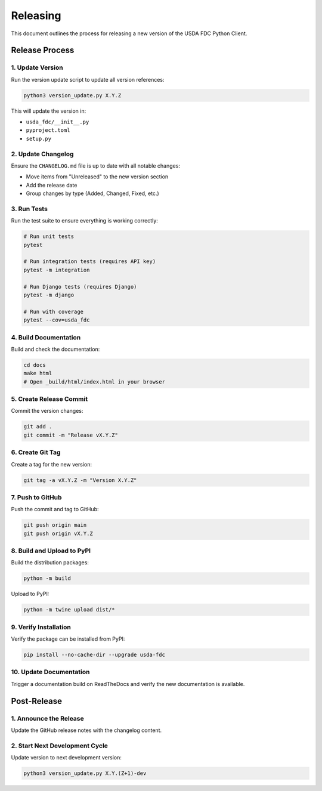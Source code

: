 Releasing
=========

This document outlines the process for releasing a new version of the USDA FDC Python Client.

Release Process
-------------

1. Update Version
^^^^^^^^^^^^^^^

Run the version update script to update all version references:

.. code-block:: bash

   python3 version_update.py X.Y.Z

This will update the version in:

- ``usda_fdc/__init__.py``
- ``pyproject.toml``
- ``setup.py``

2. Update Changelog
^^^^^^^^^^^^^^^^

Ensure the ``CHANGELOG.md`` file is up to date with all notable changes:

- Move items from "Unreleased" to the new version section
- Add the release date
- Group changes by type (Added, Changed, Fixed, etc.)

3. Run Tests
^^^^^^^^^^

Run the test suite to ensure everything is working correctly:

.. code-block:: bash

   # Run unit tests
   pytest
   
   # Run integration tests (requires API key)
   pytest -m integration
   
   # Run Django tests (requires Django)
   pytest -m django
   
   # Run with coverage
   pytest --cov=usda_fdc

4. Build Documentation
^^^^^^^^^^^^^^^^^^^

Build and check the documentation:

.. code-block:: bash

   cd docs
   make html
   # Open _build/html/index.html in your browser

5. Create Release Commit
^^^^^^^^^^^^^^^^^^^^^

Commit the version changes:

.. code-block:: bash

   git add .
   git commit -m "Release vX.Y.Z"

6. Create Git Tag
^^^^^^^^^^^^^^

Create a tag for the new version:

.. code-block:: bash

   git tag -a vX.Y.Z -m "Version X.Y.Z"

7. Push to GitHub
^^^^^^^^^^^^^^

Push the commit and tag to GitHub:

.. code-block:: bash

   git push origin main
   git push origin vX.Y.Z

8. Build and Upload to PyPI
^^^^^^^^^^^^^^^^^^^^^^^^

Build the distribution packages:

.. code-block:: bash

   python -m build

Upload to PyPI:

.. code-block:: bash

   python -m twine upload dist/*

9. Verify Installation
^^^^^^^^^^^^^^^^^^^

Verify the package can be installed from PyPI:

.. code-block:: bash

   pip install --no-cache-dir --upgrade usda-fdc

10. Update Documentation
^^^^^^^^^^^^^^^^^^^^^

Trigger a documentation build on ReadTheDocs and verify the new documentation is available.

Post-Release
-----------

1. Announce the Release
^^^^^^^^^^^^^^^^^^^^

Update the GitHub release notes with the changelog content.

2. Start Next Development Cycle
^^^^^^^^^^^^^^^^^^^^^^^^^^^^

Update version to next development version:

.. code-block:: bash

   python3 version_update.py X.Y.(Z+1)-dev
